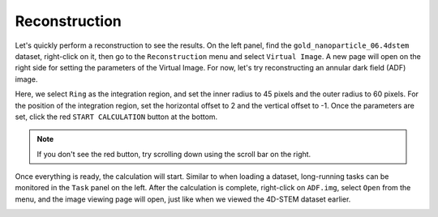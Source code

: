 Reconstruction
===============

Let's quickly perform a reconstruction to see the results. On the left panel, find the ``gold_nanoparticle_06.4dstem`` dataset, right-click on it, then go to the ``Reconstruction`` menu and select ``Virtual Image``. A new page will open on the right side for setting the parameters of the Virtual Image. For now, let's try reconstructing an annular dark field (ADF) image.

.. image:: /fig/SetReconstructionRegion.png
   :alt: Set Annular Dark Field Region

Here, we select ``Ring`` as the integration region, and set the inner radius to 45 pixels and the outer radius to 60 pixels. For the position of the integration region, set the horizontal offset to 2 and the vertical offset to -1. Once the parameters are set, click the red ``START CALCULATION`` button at the bottom.

.. note::

   If you don't see the red button, try scrolling down using the scroll bar on the right.

.. image:: /fig/StartComputingADF.png
   :alt: Start Computing ADF

Once everything is ready, the calculation will start. Similar to when loading a dataset, long-running tasks can be monitored in the ``Task`` panel on the left. After the calculation is complete, right-click on ``ADF.img``, select ``Open`` from the menu, and the image viewing page will open, just like when we viewed the 4D-STEM dataset earlier.

.. image:: /fig/ViewADF.png
   :alt: View ADF
